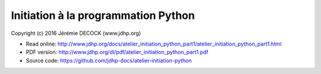 ====================================
Initiation à la programmation Python
====================================

Copyright (c) 2016 Jérémie DECOCK (www.jdhp.org)

* Read online: http://www.jdhp.org/docs/atelier_initiation_python_part1/atelier_initiation_python_part1.html
* PDF version: http://www.jdhp.org/dl/pdf/atelier_initiation_python_part1.pdf
* Source code: https://github.com/jdhp-docs/atelier-initiation-python

